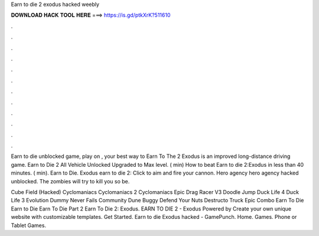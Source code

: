 Earn to die 2 exodus hacked weebly



𝐃𝐎𝐖𝐍𝐋𝐎𝐀𝐃 𝐇𝐀𝐂𝐊 𝐓𝐎𝐎𝐋 𝐇𝐄𝐑𝐄 ===> https://is.gd/ptkXrK?511610



.



.



.



.



.



.



.



.



.



.



.



.

Earn to die unblocked game, play on , your best way to Earn To The 2 Exodus is an improved long-distance driving game. Earn to Die 2 All Vehicle Unlocked Upgraded to Max level. ( min) How to beat Earn to die 2:Exodus in less than 40 minutes. ( min). Earn to Die. Exodus earn to die 2: Click to aim and fire your cannon. Hero agency hero agency hacked unblocked. The zombies will try to kill you so be.

Cube Field (Hacked) Cyclomaniacs Cyclomaniacs 2 Cyclomaniacs Epic Drag Racer V3 Doodle Jump Duck Life 4 Duck Life 3 Evolution Dummy Never Fails Community Dune Buggy Defend Your Nuts Destructo Truck Epic Combo Earn To Die Earn to Die Earn To Die Part 2 Earn To Die 2: Exodus. EARN TO DIE 2 - Exodus Powered by Create your own unique website with customizable templates. Get Started. Earn to die Exodus hacked - GamePunch. Home. Games. Phone or Tablet Games.
